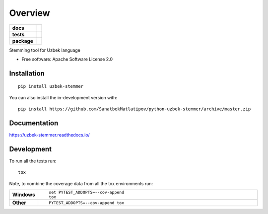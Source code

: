 ========
Overview
========

.. start-badges

.. list-table::
    :stub-columns: 1

    * - docs
      - |docs|
    * - tests
      - | |travis| |appveyor| |requires|
        | |codecov|
    * - package
      - | |version| |wheel| |supported-versions| |supported-implementations|
        | |commits-since|
.. |docs| image:: https://readthedocs.org/projects/python-uzbek-stemmer/badge/?style=flat
    :target: https://python-uzbek-stemmer.readthedocs.io/
    :alt: Documentation Status

.. |travis| image:: https://api.travis-ci.com/SanatbekMatlatipov/python-uzbek-stemmer.svg?branch=master
    :alt: Travis-CI Build Status
    :target: https://travis-ci.com/github/SanatbekMatlatipov/python-uzbek-stemmer

.. |appveyor| image:: https://ci.appveyor.com/api/projects/status/github/SanatbekMatlatipov/python-uzbek-stemmer?branch=master&svg=true
    :alt: AppVeyor Build Status
    :target: https://ci.appveyor.com/project/SanatbekMatlatipov/python-uzbek-stemmer

.. |requires| image:: https://requires.io/github/SanatbekMatlatipov/python-uzbek-stemmer/requirements.svg?branch=master
    :alt: Requirements Status
    :target: https://requires.io/github/SanatbekMatlatipov/python-uzbek-stemmer/requirements/?branch=master

.. |codecov| image:: https://codecov.io/gh/SanatbekMatlatipov/python-uzbek-stemmer/branch/master/graphs/badge.svg?branch=master
    :alt: Coverage Status
    :target: https://codecov.io/github/SanatbekMatlatipov/python-uzbek-stemmer

.. |version| image:: https://img.shields.io/pypi/v/uzbek-stemmer.svg
    :alt: PyPI Package latest release
    :target: https://pypi.org/project/uzbek-stemmer

.. |wheel| image:: https://img.shields.io/pypi/wheel/uzbek-stemmer.svg
    :alt: PyPI Wheel
    :target: https://pypi.org/project/uzbek-stemmer

.. |supported-versions| image:: https://img.shields.io/pypi/pyversions/uzbek-stemmer.svg
    :alt: Supported versions
    :target: https://pypi.org/project/uzbek-stemmer

.. |supported-implementations| image:: https://img.shields.io/pypi/implementation/uzbek-stemmer.svg
    :alt: Supported implementations
    :target: https://pypi.org/project/uzbek-stemmer

.. |commits-since| image:: https://img.shields.io/github/commits-since/SanatbekMatlatipov/python-uzbek-stemmer/v0.0.1.svg
    :alt: Commits since latest release
    :target: https://github.com/SanatbekMatlatipov/python-uzbek-stemmer/compare/v0.0.1...master



.. end-badges

Stemming tool for Uzbek language

* Free software: Apache Software License 2.0

Installation
============

::

    pip install uzbek-stemmer

You can also install the in-development version with::

    pip install https://github.com/SanatbekMatlatipov/python-uzbek-stemmer/archive/master.zip


Documentation
=============


https://uzbek-stemmer.readthedocs.io/


Development
===========

To run all the tests run::

    tox

Note, to combine the coverage data from all the tox environments run:

.. list-table::
    :widths: 10 90
    :stub-columns: 1

    - - Windows
      - ::

            set PYTEST_ADDOPTS=--cov-append
            tox

    - - Other
      - ::

            PYTEST_ADDOPTS=--cov-append tox
